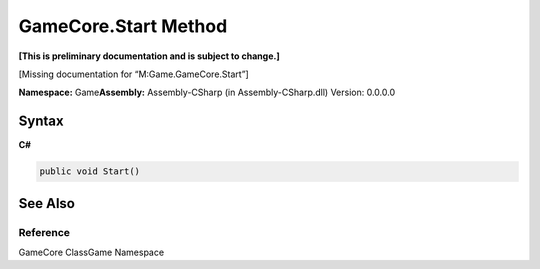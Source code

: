 GameCore.Start Method
=====================

**[This is preliminary documentation and is subject to change.]**

[Missing documentation for “M:Game.GameCore.Start”]

**Namespace:** Game\ **Assembly:** Assembly-CSharp (in
Assembly-CSharp.dll) Version: 0.0.0.0

Syntax
------

**C#**\ 

.. code:: c#

   public void Start()

See Also
--------

Reference
~~~~~~~~~

GameCore ClassGame Namespace
